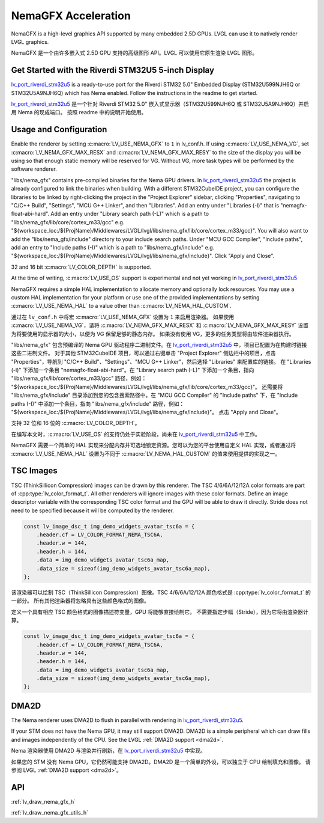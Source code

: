 .. _nema_gfx:

====================
NemaGFX Acceleration
====================

.. raw:: html

   <details>
     <summary>显示原文</summary>

NemaGFX is a high-level graphics API supported
by many embedded 2.5D GPUs. LVGL can use it to
natively render LVGL graphics.

.. raw:: html

   </details>
   <br>

NemaGFX 是一个由许多嵌入式 2.5D GPU 支持的高级图形 API。LVGL 可以使用它原生渲染 LVGL 图形。

Get Started with the Riverdi STM32U5 5-inch Display
***************************************************

.. raw:: html

   <details>
     <summary>显示原文</summary>

`lv_port_riverdi_stm32u5 <https://github.com/lvgl/lv_port_riverdi_stm32u5>`__
is a ready-to-use port for the Riverdi STM32 5.0" Embedded Display
(STM32U599NJH6Q or STM32U5A9NJH6Q) which has Nema enabled.
Follow the instructions in the readme to get started.

.. raw:: html

   </details>
   <br>


`lv_port_riverdi_stm32u5 <https://github.com/lvgl/lv_port_riverdi_stm32u5>`__ 
是一个针对 Riverdi STM32 5.0" 嵌入式显示器（STM32U599NJH6Q 或 STM32U5A9NJH6Q）并启用 Nema 的现成端口。
按照 readme 中的说明开始使用。

Usage and Configuration
***********************

.. raw:: html

   <details>
     <summary>显示原文</summary>

Enable the renderer by setting :c:macro:`LV_USE_NEMA_GFX` to ``1`` in
lv_conf.h. If using :c:macro:`LV_USE_NEMA_VG`,
set :c:macro:`LV_NEMA_GFX_MAX_RESX` and :c:macro:`LV_NEMA_GFX_MAX_RESY`
to the size of the display you will be using so that enough static
memory will be reserved for VG. Without VG, more task types will be
performed by the software renderer.

"libs/nema_gfx" contains pre-compiled binaries for the Nema GPU
drivers. In `lv_port_riverdi_stm32u5 <https://github.com/lvgl/lv_port_riverdi_stm32u5>`__
the project is already configured to link the binaries when building.
With a different STM32CubeIDE project, you can configure the libraries to be linked
by right-clicking the project in the "Project Explorer" sidebar, clicking
"Properties", navigating to "C/C++ Build", "Settings", "MCU G++ Linker", and then
"Libraries". Add an entry under "Libraries (-l)" that is "nemagfx-float-abi-hard".
Add an entry under "Library search path (-L)" which is a path to
"libs/nema_gfx/lib/core/cortex_m33/gcc" e.g.
"${workspace_loc:/${ProjName}/Middlewares/LVGL/lvgl/libs/nema_gfx/lib/core/cortex_m33/gcc}".
You will also want to add the "libs/nema_gfx/include" directory to your include
search paths. Under "MCU GCC Compiler", "Include paths", add an entry to "Include paths (-I)"
which is a path to "libs/nema_gfx/include" e.g.
"${workspace_loc:/${ProjName}/Middlewares/LVGL/lvgl/libs/nema_gfx/include}".
Click "Apply and Close".

32 and 16 bit :c:macro:`LV_COLOR_DEPTH` is supported.

At the time of writing, :c:macro:`LV_USE_OS` support is experimental
and not yet working in
`lv_port_riverdi_stm32u5 <https://github.com/lvgl/lv_port_riverdi_stm32u5>`__

NemaGFX requires a simple HAL implementation to allocate memory and optionally
lock resources. You may use a custom HAL implementation for your platform or use one of the
provided implementations by setting :c:macro:`LV_USE_NEMA_HAL` to a value other than
:c:macro:`LV_NEMA_HAL_CUSTOM`.

.. raw:: html

   </details>
   <br>

通过在 ``lv_conf.h`` 中将宏 :c:macro:`LV_USE_NEMA_GFX` 设置为 ``1`` 来启用渲染器。
如果使用 :c:macro:`LV_USE_NEMA_VG`，请将 :c:macro:`LV_NEMA_GFX_MAX_RESX` 和 :c:macro:`LV_NEMA_GFX_MAX_RESY` 设置为将要使用的显示器的大小，以便为 VG 保留足够的静态内存。
如果没有使用 VG，更多的任务类型将由软件渲染器执行。

"libs/nema_gfx" 包含预编译的 Nema GPU 驱动程序二进制文件。在 `lv_port_riverdi_stm32u5 <https://github.com/lvgl/lv_port_riverdi_stm32u5>`__ 中，项目已配置为在构建时链接这些二进制文件。
对于其他 STM32CubeIDE 项目，可以通过右键单击 "Project Explorer" 侧边栏中的项目，点击 "Properties"，导航到 "C/C++ Build"、"Settings"、"MCU G++ Linker"，然后选择 "Libraries" 来配置库的链接。
在 "Libraries (-l)" 下添加一个条目 "nemagfx-float-abi-hard"。在 "Library search path (-L)" 下添加一个条目，指向 "libs/nema_gfx/lib/core/cortex_m33/gcc" 路径，例如：  
"${workspace_loc:/${ProjName}/Middlewares/LVGL/lvgl/libs/nema_gfx/lib/core/cortex_m33/gcc}"。  
还需要将 "libs/nema_gfx/include" 目录添加到您的包含搜索路径中。在 "MCU GCC Compiler" 的 "Include paths" 下，在 "Include paths (-I)" 中添加一个条目，指向 "libs/nema_gfx/include" 路径，例如：  
"${workspace_loc:/${ProjName}/Middlewares/LVGL/lvgl/libs/nema_gfx/include}"。  
点击 "Apply and Close"。

支持 32 位和 16 位的 :c:macro:`LV_COLOR_DEPTH`。

在编写本文时，:c:macro:`LV_USE_OS` 的支持仍处于实验阶段，尚未在 `lv_port_riverdi_stm32u5 <https://github.com/lvgl/lv_port_riverdi_stm32u5>`__ 中工作。

NemaGFX 需要一个简单的 HAL 实现来分配内存并可选地锁定资源。您可以为您的平台使用自定义 HAL 实现，或者通过将 :c:macro:`LV_USE_NEMA_HAL` 设置为不同于 :c:macro:`LV_NEMA_HAL_CUSTOM` 的值来使用提供的实现之一。

TSC Images
**********

.. raw:: html

   <details>
     <summary>显示原文</summary>

TSC (ThinkSillicon Compression) images can be drawn by this renderer. The
TSC 4/6/6A/12/12A color formats are part of :cpp:type:`lv_color_format_t`.
All other renderers will ignore images with these color formats.
Define an image descriptor variable with the corresponding
TSC color format and the GPU will be able to draw it directly.
Stride does not need to be specified because it will be computed by the
renderer.

.. code-block:: c

    const lv_image_dsc_t img_demo_widgets_avatar_tsc6a = {
        .header.cf = LV_COLOR_FORMAT_NEMA_TSC6A,
        .header.w = 144,
        .header.h = 144,
        .data = img_demo_widgets_avatar_tsc6a_map,
        .data_size = sizeof(img_demo_widgets_avatar_tsc6a_map),
    };

.. raw:: html

   </details>
   <br>

该渲染器可以绘制 TSC（ThinkSillicon Compression）图像。TSC 4/6/6A/12/12A 颜色格式是 :cpp:type:`lv_color_format_t` 的一部分。
所有其他渲染器将忽略具有这些颜色格式的图像。  

定义一个具有相应 TSC 颜色格式的图像描述符变量，GPU 将能够直接绘制它。  
不需要指定步幅（Stride），因为它将由渲染器计算。

.. code-block:: c

    const lv_image_dsc_t img_demo_widgets_avatar_tsc6a = {
        .header.cf = LV_COLOR_FORMAT_NEMA_TSC6A,
        .header.w = 144,
        .header.h = 144,
        .data = img_demo_widgets_avatar_tsc6a_map,
        .data_size = sizeof(img_demo_widgets_avatar_tsc6a_map),
    };

DMA2D
*****

.. raw:: html

   <details>
     <summary>显示原文</summary>

The Nema renderer uses DMA2D to flush in parallel with rendering in
`lv_port_riverdi_stm32u5 <https://github.com/lvgl/lv_port_riverdi_stm32u5>`__.

If your STM does not have the Nema GPU, it may still support
DMA2D. DMA2D is a simple peripheral which can draw fills
and images independently of the CPU.
See the LVGL :ref:`DMA2D support <dma2d>`.

.. raw:: html

   </details>
   <br>

Nema 渲染器使用 DMA2D 与渲染并行刷新，在 `lv_port_riverdi_stm32u5 <https://github.com/lvgl/lv_port_riverdi_stm32u5>`__ 中实现。

如果您的 STM 没有 Nema GPU，它仍然可能支持 DMA2D。DMA2D 是一个简单的外设，可以独立于 CPU 绘制填充和图像。  
请参阅 LVGL :ref:`DMA2D support <dma2d>`。

API
***

:ref:`lv_draw_nema_gfx_h`

:ref:`lv_draw_nema_gfx_utils_h`

